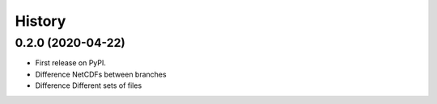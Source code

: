 =======
History
=======

0.2.0 (2020-04-22)
------------------

* First release on PyPI.
* Difference NetCDFs between branches
* Difference Different sets of files

